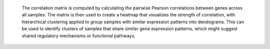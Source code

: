  The correlation matrix is computed by calculating the pairwise Pearson correlations between genes across all samples.
 The matrix is then used to create a heatmap that visualizes the strength of correlation, with hierarchical clustering applied to group samples with similar expression patterns into dendograms.
 This can be used to identify clusters of samples that share similar gene expression patterns, which might suggest shared regulatory mechanisms or functional pathways.
